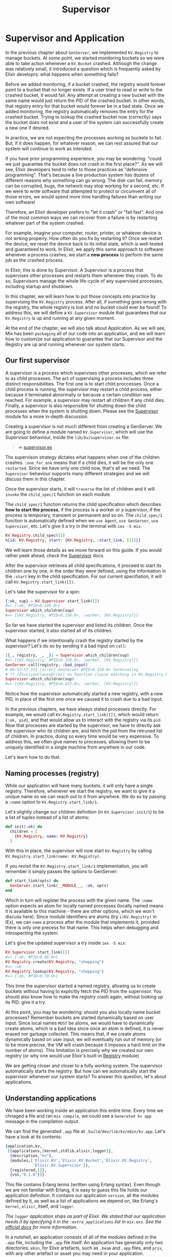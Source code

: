 #+title: Supervisor

* Supervisor and Application
In the previous chapter about ~GenServer~, we implemented ~KV.Registry~ to manage buckets.
At some point, we started monitoring buckets so we were able to take action whenever a ~KV.Bucket~ crashed.
Although the change was relatively small, it introduced a question which is frequently asked by Elixir developrs: what happens when something fails?

Before we added monitoring, if a bucket crashed, the registry would forever point to a bucket that no longer exists.
If a user tried to read or write to the crashed bucket, it would fail.
Any attempt at creating a new bucket with the same name would just return the PID of the crashed bucket.
In other words, that registry entry for that bucket would forever be in a bad state.
Once we added monitoring, the registry automatically removes the entry for the crashed bucket.
Trying to lookup the crashed bucket now (correctly) says the bucket does not exist and a user of the system can successfully create a new one if desired.

In practice, we are not expecting the processes working as buckets to fail.
But, if it does happen, for whatever reason, we can rest assured that our system will continue to work as intended.

If you have prior programming experience, you may be wondering: "could we just guarantee the bucket does not crash in the first place?".
As we will see, Elixir developers tend to refer to those practices as "defensive programming".
That's because a live production system has dozens of different reasons why something can go wrong.
The disk can fail, memory can be corrupted, bugs, the network may stop working for a second, etc.
If we were to write software that attempted to protect or circumvent all of those errors, we would spend more time handling failures than writing our own software!

Therefore, an Elixir developer prefers to "let it crash" or "fail fast".
And one of the most common ways we can recover from a failure is by restarting whatever part of the system crashed.

For example, imagine your computer, router, printer, or whatever device is not wrking properly.
How often do you fix by restarting it?
Once we restart the device, we reset the device back to its initial state, which is well-tested and guaranteed to work.
In Elixir, we apply this same approach to software:
whenever a process crashes, we start a *new process* to perform the same job as the crashed process.

In Elixir, this is done by Supervisor.
A Supervisor is a process that supervises other processes and restarts them whenever they crash.
To do so, Supervisors manage the whole life-cycle of any supervised processes, including startup and shutdown.

In this chapter, we will learn how to put those concepts into practice by supervising the ~KV.Registry~ process.
After all, if something goes wrong with the registry, the whole registry is lost and no bucket could ever be found!
To address this, we will define a ~KV.Supervisor~ module that guarantees that our ~KV.Registry~ is up and running at any given moment.

At the end of the chapter, we will also talk about Application.
As we will see, Mix has been =packaging= all of our code into an application, and we will learn how to customize our application to guarantee that our Supervisor and the Registry are up and running whenever our system starts.

** Our first supervisor
A supervisor is a process which supervises other processes, which we refer to as child processes.
The act of supervising a process includes three distinct responsibilities.
The first one is to start child proccesses.
Once a child process is running, the supervisor may restart a child process, either because it terminated abnormally or because a certain condition was reached.
For example, a supervisor may restart all children if any child dies.
Finally, a supervisor is also responsible for shutting down the child processes when the system is shutting down.
Please see the [[https://hexdocs.pm/elixir/Supervisor.html][Supervisor]] module for a more in-depth discussion.

Creating a supervisor is not much different from creating a GenServer.
We are going to define a module named ~KV.Supervisor~, which will use the Supervisor behaviour, inside the ~lib/kv/supervisor.ex~ file:
#+begin_quote
=> [[file:~/devs/personal/elixir/kv/lib/kv/supervisor.ex][supervisor.ex]]
#+end_quote

Ths supervison strategy dictates what happens when one of the children crashes.
~:one_for_one~ means that if a child dies, it will be the only one =restarted=.
Since we have only one child now, that's all we need.
The ~Supervisor~ behaviour supports many different strategies and we will discuss them in this chapter.

Once the supervisor starts, it will =traverse= the list of children and it will =invoke= the ~child_spec/1~ function on each module.

The ~child_spec/1~ function returns the child specification which describes *how to start the process*, if the process is a worker or a supervisor, if the process is temporary, transient or permanent and so on.
The ~child_spec/1~ function is automatically defined when we ~use Agent~, ~use GenServer~,  ~use Supervisor~, etc.
Let's give it a try in the terminal with ~iex -S mix~.
#+begin_src elixir
KV.Registry.child_spec([])
%{id: KV.Registry, start: {KV.Registry, :start_link, [[]]}}
#+end_src

We will learn those details as we move forward on this guide.
If you would rather peek ahead, check the [[https://hexdocs.pm/elixir/Supervisor.html][Supervisor]] docs.

After the supervisor retrieves all child specifications, it proceed to start its children one by one, in the order they were defined, using the information in the ~:start~ key in the child specification.
For our current specifiation, it will call ~KV.Registry.start_link([])~.

Let's take the supervisor for a spin:
#+begin_src elixir
{:ok, sup} = KV.Supervisor.start_link([])
#=> {:ok, #PID<0.148.0>}
Supervisor.which_children(sup)
#=> [{KV.Registry, #PID<0.150.0>, :worker, [KV.Registry]}]
#+end_src

So far we have started the supervisor and listed its children.
Once the supervisor started, it also started all of its children.

What happens if we intentionally crash the registry started by the supervisor?
Let's do so by sending it a bad input on ~call~:
#+begin_src elixir
[{_, registry, _, _}] = Supervisor.which_children(sup)
#=> [{KV.Registry, #PID<0.150.0>, :worker, [KV.Registry]}]
GenServer.call(registry, :bad_input)
# 08:52:57.311 [error] GenServer #PID<0.150.0> terminating
# ** (FunctionClauseError) no function clause matching in KV.Registry.handle_call/3
Supervisor.which_children(sup)
#=> [{KV.Registry, #PID<0.157.0>, :worker, [KV.Registry]}]
#+end_src

Notice how the supervisor automatically started a new registry, with a new PID, in place of the first one once we caused it to crash due to a bad input.

In the previous chapters, we have always stated processes directly.
For example, we would call ~KV.Registry.start_link([])~, which would return ~{:ok, pid}~, and that would allow us to interact with the registry via its ~pid~.
Now that processes are started by the supervisor, we have to directly ask the supervisor who its children are, and fetch the pid from the retruned list of children.
In practice, doing so every time would be very expensive.
To address this, we often give names to processes, allowing them to be uniquely identified in a single machine from anywhere in our code.

Let's learn how to do that.

** Naming processes (registry)
While our application will have many buckets, it will only have a single registry.
Therefore, whenever we start the registry, we want to give it a unique name so we can reach out to it from anywhere.
We do so by passing a ~:name~ option to ~KV.Registry.start_link/1~.

Let's slightly change our children definition (in ~KV.Supervisor.init/1~) to be a list of tuples instead of a list of atoms:
#+begin_src elixir
def init(:ok) do
  children = [
    {KV.Registry, name: KV.Registry}
  ]
#+end_src

With this in place, the supervisor will now start ~KV.Registry~ by calling ~KV.Registry.start_link(name: KV.Registry)~.

If you revisit the ~KV.Registry.start_link/1~ implementation, you will remember it simply passes the options to GenServer:
#+begin_src elixir
def start_link(opts) do
  GenServer.start_link(__MODULE__, :ok, opts)
end
#+end_src

Which in turn will register the process with the given name.
The ~:name~ option expects an atom for locally named processes (locally named means it is available to this machine - there are other options, which we won't discuss here).
Since module identifiers are atoms (try ~i(KV.Registry)~ in IEx), we can =name= a process after the module that implements it, provided there is only one precess for that name.
This helps when debugging and introspecting the system.

Let's give the updated supervisor a try inside ~iex -S mix~:
#+begin_src elixir
KV.Supervisor.start_link([])
#=> {:ok, #PID<0.66.0>}
KV.Registry.create(KV.Registry, "shopping")
#=> :ok
KV.Registry.lookup(KV.Registry, "shopping")
#=> {:ok, #PID<0.70.0>}
#+end_src

This time the supervisor started a named registry, allowing us to create buckets without having to explicitly fetch the PID from the supervisor.
You should also know how to make the registry crash again, without looking up its PID: give it a try.

At this point, you may be wondering: should you also locally name bucket processes?
Remember buckets are started dynamically based on user input.
Since local names =MUST= be atoms, we would have to dynamically create atoms, which is a bad idea since once an atom is defined, it is never erased nor garbage collected.
This means that, if we create atoms dynamically based on user input, we will eventually run out of memory (or to be more precise, the VM will crash because it imposes a hard limit on the number of atoms).
This limitation is precisely why we created our own registry (or why one would use Elixir's built-in [[https://hexdocs.pm/elixir/Registry.html][Registry]] module)

We are getting closer and closer to a fully working system.
The supervisor automatically starts the registry.
But how can we automatically start the supervisor whenever our system starts?
To answer this question, let's about applications.

** Understanding applications
We have been working inside an application this entire time.
Every time we chnaged a file and ran ~mix compile~, we could see a ~Generated kv app~ message in the compilation output.

We can find the generated ~.app~ file at ~_build/dev/lib/kv/ebin/kv.app~.
Let's have a look at its contents:
#+begin_src elixir
{application,kv,
 [{applications,[kernel,stdlib,elixir,logger]},
  {description,"kv"},
  {modules,['Elixir.KV','Elixir.KV.Bucket','Elixir.KV.Registry',
            'Elixir.KV.Supervisor']},
  {registered,[]},
  {vsn,"0.1.0"}]}.
#+end_src
This file contains Erlang terms (written using Erlang syntax).
Even though we are not familiar with Erlang, it is easy to guess this file holds our application definition.
It contains our application ~version~, all the modules defined by it, as well as a list of applications we depend on, like Erlang's ~kernel~, ~elixir~, itself, and ~logger~.

/The ~logger~ application ships as part of Elixir. We stated that our application needs it by specifying it in the ~:extra_applications~ list in ~mix.exs~. See the [[https://hexdocs.pm/logger/Logger.html][official docs]] for more information./

In a nutshell, an application consists of all of the modules defined in the ~.app~ file, including the ~.app~ file itself.
An application has generally only two directories: ~ebin~, for Elixir artefacts, such as ~.beam~ and ~.app~ files, and ~priv~, with any other artefact or asset you may need in your application.

Although Mix generates and maintains the ~.app~ file for us, we can customize its contents by adding new entries to the ~application/0~ function inside the ~mix.exs~ project file.
We are going to do our first customization soon.

*** Starting applications
Each application in our system can be started and stopped.
The rules for starting and stopping an application are also defined in the ~.app~ file.
When we invoke ~iex -S mix~, Mix compiles our application and then starts it.

Let's see this in practice. Start a console with ~iex -S mix~ and try:
#+begin_src elixir
Application.start(:kv)
#=> {:error, {:already_started, :kv}}
#+end_src

Oops, it's already started.
Mix =starts= the current application and all of its dependencies automatically.
This is also true for ~mix test~ and many other Mix commands.

You can change this behaviour by giving the ~--no-start~ flag to Mix.
It is rarely used in practice but it allows us to understand the underlying mechanisms better.
Let's give it a try.

Invoking ~mix~ is the same as ~mix run~.
Therefore, if you want to pass a flag to ~mix~ or ~iex -S mix~, we just need to add the task name and the desired flags.
For example, run ~iex -S mix run --no-start~:
#+begin_src elixir
Application.start(:kv) #=> :ok
#+end_src

We can stop our ~:kv~ application as well as the ~:logger~ application, which is stated by default with Elixir:
#+begin_src elixir
Application.stop(:kv) #=> :ok
Application.stop(:logger) #=> :ok
#+end_src

And let's try to start our application again:
#+begin_src elixir
Application.start(:kv)
#=> {:error, {:not_stated, :logger}}
#+end_src

Now we get an error because an application that ~:kv~ depends on (~:logger~ in this case) isn't started.
We need to either start each application manually in the correct order or call
~Application.ensure_all_started~ as follows:
#+begin_src elixir
Application.ensure_all_started(:kv)
#=> {:ok, [:logger, :kv]}
#+end_src
 In practice, our tools always start our applications for us, but there is an API available if you need fine-grained control.

** The application callback
Whenever we invoke ~iex -S mix~, Mix automatically starts our application by calling ~Application.start(:kv)~.
But can we customize what happens when our application starts?
As a matter of fact, we can!
To do so, we define an application callback.

The first step is to tell our application definition (i.e. our ~.app~ file) which module is going to implement the application callback.

Let's do so by opening ~mix.exs~ and changing ~def application~ to the following:
#+begin_src elixir
def application do
  [
    extra_applications: [:logger],
    mod: {KV, []}
  ]
end
#+end_src

The ~:mod~ option specifies the "application callback module", followed by the arguments to be passed on application start.
The application callback module can be any module that implements the [[https://hexdocs.pm/elixir/Application.html][Application]] behaviour.

To implements the ~Application~ behaviour, we have to ~use Application~ and define a ~start/2~ function.
The goal of ~start/2~ is to start a supervisor, which will then start any child services or execute any other code our application may need.
Let's use this opportunity to start the ~KV.Supervisor~ we have implemented earlier in this chapter.

Since we have specified ~KV~ as the module callback, let's change the ~KV~ module defined in ~lib/kv.ex~ to implement a ~start/2~ function:
#+begin_src elixir
defmodule KV do
  use Application

  @impl true
  def start(_type, _args) do
    # Although we don't use the supervisor name below directly,
    # it can be useful when debugging or introspecting the system.
    KV.Supervisor.start_link(name: KV.Supervisor)
  end
end
#+end_src

/Please note that by doing this, we are breaking the boilerplate test case which tested the ~hello~ function in ~KV~. You can simply remove that test case./

When we ~use Application~, we may define a couple of functions, similar to when we used ~Supervisor~ or ~GenServer~.
This time we only had to define a ~start/2~ function.
The ~Application~ behaviour also has a ~stop/1~ callback, but it is rarely used in practice.
You can check the documentation for more information.

Now that you have defined an application callback which starts our supervisor, we expect the ~KV.Registry~ process to be up and running as soon as we start ~iex -S mix~.
Let's give it another try:
#+begin_src elixir
KV.Registry.create(KV.Registry, "shopping") #=> :ok
KV.Registry.lookup(KV.Registry, "shopping") #=> {:ok, #PID<0.88.0>}
#+end_src

Let's recap what is happening.
Whenever we invoke ~iex -S mix~, it automatically starts our application by calling ~Application.start(:kv)~, which then invokes the application callback.
The application callback's job is to start a *supervision tree*.
Right now, our supervisor has a single child named ~KV.Registry~, started with name ~KV.Registry~.
Our supervisor could have other children, and some of these children could be their own supervisors with their own children, leading to the so-called supervison trees.

** Projects or applications?
Mix makes a distinction between projects and applications.
Based on the contents of our ~mix.exs~ file, we would say we have a Mix project that defines the ~:kv~ application.
As we will see in later chapters, there are projects that don't define any application.

When we say "project" you should think about Mix.
Mix is the tool that manages your project.
It knows how to compile your project, test your project and more.
It also knows how to compile and start the application relevant to your project.

When we talk about applications, we talk about _OTP_.
Applications are the entities that are started and stopped as a whole by the runtime.
You can learn more about applications and how they relate to booting and shutting down your system as a whole in the [[https://hexdocs.pm/elixir/Application.html][docs for the Application module]].

** Next steps
Although this chapter was the first time we implemented a supervisor, it was not the first time we used one!
In the previous chapter, when we used ~start_supervised!~ to start the registry during our tests, ~ExUnit~ started the registry under a supervisor managed by the ExUnit framework itself.
By defining our own supervisor, we provide more structure on how we initialize, shutdown and supervise processes in our applications, aligning our production code and tests with best practices.

But we are not done yet. So far we are supervising the registry but our application is also starting buckets.
Since buckets are started dynamically, we can use a special type of supervisor called ~DynamicSupervisor~, which is optimized to handle such scenarios.
Let's explore it next.
